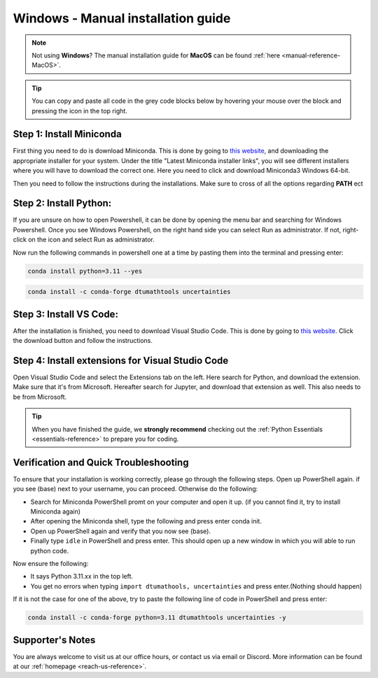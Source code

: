 .. _manual-reference-windows:

Windows - Manual installation guide
================================

.. note::
    Not using **Windows**? The manual installation guide for **MacOS** can be found :ref:`here <manual-reference-MacOS>`.

.. tip::
    You can copy and paste all code in the grey code blocks below by hovering your mouse over the block and pressing the icon in the top right.


Step 1: Install Miniconda
--------------------------

First thing you need to do is download Miniconda. This is done by going to `this website  <https://docs.anaconda.com/miniconda/index.html#latest-miniconda-installer-links>`_, and downloading the appropriate installer for your system.
Under the title "Latest Miniconda installer links", you will see different installers where you will have to download the correct one.
Here you need to click and download Miniconda3 Windows 64-bit.

.. image:: /menu/images/windows-fully-manual-miniconda.png
    :width: 400
    :align: center


Then you need to follow the instructions during the installations. Make sure to cross of all the
options regarding **PATH** ect


Step 2: Install Python:
-------------------------

If you are unsure on how to open Powershell, it can be done by opening the menu bar and searching
for Windows Powershell. Once you see Windows Powershell, on the right hand side you can select
Run as administrator. If not, right-click on the icon and select Run as administrator.

Now run the following commands in powershell one at a time by pasting them into the terminal and pressing enter:

.. code-block::

    conda install python=3.11 --yes

.. code-block::

    conda install -c conda-forge dtumathtools uncertainties


Step 3: Install VS Code:
-------------------------

After the installation is finished, you need to download Visual Studio Code. This is done by going
to `this website  <https://code.visualstudio.com>`_. Click the download button and follow the instructions.

.. image:: /menu/images/windows-fully-manual-vsc-webpage.png
      :width: 500
      :align: center
      

Step 4: Install extensions for Visual Studio Code
-------------------------------------------------

.. |extensions| image:: /menu/images/extensions.png
    :height: 25px


Open Visual Studio Code and select the Extensions |extensions| tab on the left. Here search for Python, and
download the extension. Make sure that it's from Microsoft. Hereafter search for Jupyter, and
download that extension as well. This also needs to be from Microsoft.

.. image:: /menu/images/macos-package-managed-python.png
      :width: 200
      :align: center

.. image:: /menu/images/macos-package-managed-jupyter.png
      :width: 200
      :align: center


.. tip::
    When you have finished the guide, we **strongly recommend** checking out the :ref:`Python Essentials <essentials-reference>` to prepare you for coding.

Verification and Quick Troubleshooting
--------------------------------------
To ensure that your installation is working correctly, please go through the following steps.
Open up PowerShell again. if you see (base) next to your username, you can proceed. Otherwise do the following:

• Search for Miniconda PowerShell promt on your computer and open it up. (if you cannot find it, try to install Miniconda again)
• After opening the Miniconda shell, type the following and press enter conda init.
• Open up PowerShell again and verify that you now see (base).
• Finally type ``idle`` in PowerShell and press enter. This should open up a new window in which you will able to run python code.

Now ensure the following:

• It says Python 3.11.xx in the top left.
• You get no errors when typing ``import dtumathools, uncertainties`` and press enter.(Nothing should happen)

If it is not the case for one of the above, try to paste the following line of code in PowerShell and press enter:

.. code-block::

     conda install -c conda-forge python=3.11 dtumathtools uncertainties -y


Supporter's Notes
-----------------

You are always welcome to visit us at our office hours, or contact us via email or Discord. More information can be found at our :ref:`homepage <reach-us-reference>`.
